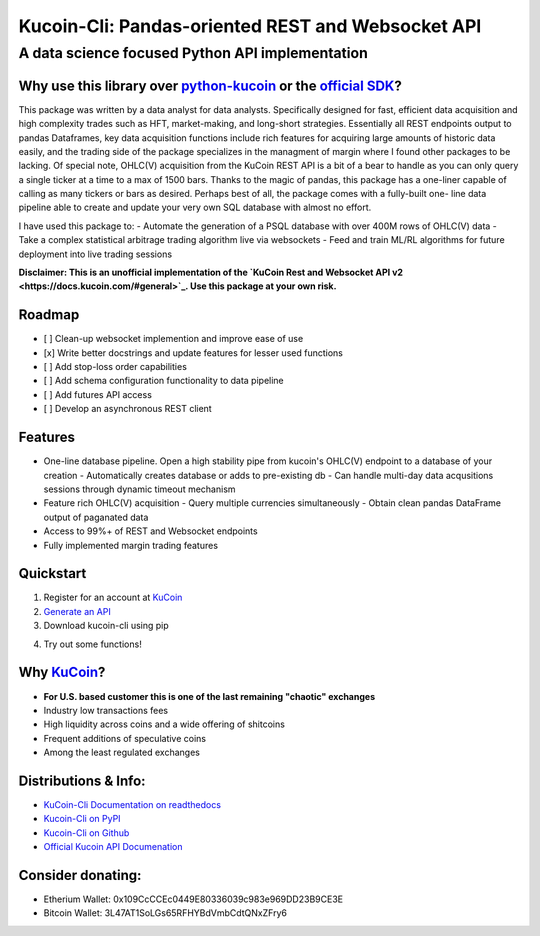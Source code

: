 ==================================================
Kucoin-Cli: Pandas-oriented REST and Websocket API
==================================================
A data science focused Python API implementation
------------------------------------------------

.. image:: https://img.shields.io/pypi/v/kucoin-cli.svg
    :target: https://pypi.org/project/kucoin-cli/

.. image:: https://img.shields.io/pypi/l/kucoin-cli.svg
    :target: https://pypi.org/project/kucoin-cli/

.. image:: https://img.shields.io/badge/Maintained-YES-green.svg
    :target: https://pypi.org/project/kucoin-cli/


Why use this library over `python-kucoin <https://github.com/sammchardy/python-kucoin>`_ or the `official SDK <https://github.com/Kucoin/kucoin-python-sdk>`_?
++++++++++++++++++++++++++++++++++++++++++++++++++++++++++++++++++++++++++++++++++++++++++++++++++++++++++++++++++++++++++++++++++++++++++++++++++++++++++++++
This package was written by a data analyst for data analysts. Specifically designed for fast, efficient data acquisition and high complexity 
trades such as HFT, market-making, and long-short strategies. Essentially all REST endpoints output to pandas Dataframes, key data acquisition 
functions include rich features for acquiring large amounts of historic data easily, and the trading side of the package specializes in the 
managment of margin where I found other packages to be lacking. Of special note, OHLC(V) acquisition from the KuCoin REST API is a 
bit of a bear to handle as you can only query a single ticker at a time to a max of 1500 bars. Thanks to the magic of pandas, this 
package has a one-liner capable of calling as many tickers or bars as desired. Perhaps best of all, the package comes with a fully-built one-
line data pipeline able to create and update your very own SQL database with almost no effort. 

I have used this package to:
- Automate the generation of a PSQL database with over 400M rows of OHLC(V) data
- Take a complex statistical arbitrage trading algorithm live via websockets
- Feed and train ML/RL algorithms for future deployment into live trading sessions

**Disclaimer: This is an unofficial implementation of the `KuCoin Rest and Websocket API v2 <https://docs.kucoin.com/#general>`_. Use this package at your own risk.**

Roadmap
+++++++
- [ ] Clean-up websocket implemention and improve ease of use
- [x] Write better docstrings and update features for lesser used functions
- [ ] Add stop-loss order capabilities
- [ ] Add schema configuration functionality to data pipeline
- [ ] Add futures API access
- [ ] Develop an asynchronous REST client

Features
++++++++
- One-line database pipeline. Open a high stability pipe from kucoin's OHLC(V) endpoint to a database of your creation
  - Automatically creates database or adds to pre-existing db
  - Can handle multi-day data acqusitions sessions through dynamic timeout mechanism
- Feature rich OHLC(V) acquisition
  - Query multiple currencies simultaneously 
  - Obtain clean pandas DataFrame output of paganated data 
- Access to 99%+ of REST and Websocket endpoints
- Fully implemented margin trading features

Quickstart
++++++++++
1. Register for an account at `KuCoin <https://www.kucoin.com/>`_
2. `Generate an API <https://www.kucoin.com/account/api>`_
3. Download kucoin-cli using pip

.. code-block:: bash
    pip install kucoin-cli

4. Try out some functions! 

.. code-block:: python
  import kucoincli.client as Client

  # Your own credentials here
  api_key = 'api_key' 
  api_secret = 'api_secret' 
  api_passphrase = 'api_passphrase' 

  client = Client(api_key, api_secret, api_passphrase)

  # Get recent margin dataflow for Bitcoin
  margin_df = client.get_margin_data("BTC")

  # Pull buy/sell orders for BTC-USDT
  order_df = client.get_order_histories("BTC-USDT")

  # Query one month of minutely data for BTC-USDT and ETH-USDT
  ohlvc_df = client.get_kline_history(
      tickers=["BTC-USDT", "ETH-USDT"],
      begin="2022-01-01",
      end="2022-02-01",
      interval="1min",
  )

  # Place a margin limit order to sell 1 BTC good for 10 minutes
  order = client.margin_limit_order(
      symbol="BTC-USDT",
      side="sell",
      size=1.0000,
      tif="GTT",
      cancel_after=600,
  )

  # Buy 0.015 ETH-USDT at market price
  order = client.market_order(
      symbol="ETH-USDT",
      side="buy",
      size="0.015",
  )

Why `KuCoin <https://www.kucoin.com/>`_? 
++++++++++++++++++++++++++++++++++++++++
- **For U.S. based customer this is one of the last remaining "chaotic" exchanges**
- Industry low transactions fees 
- High liquidity across coins and a wide offering of shitcoins
- Frequent additions of speculative coins 
- Among the least regulated exchanges

Distributions & Info:
+++++++++++++++++++++
- `KuCoin-Cli Documentation on readthedocs <https://kucoin-cli.readthedocs.io/en/latest/>`_
- `Kucoin-Cli on PyPI <https://pypi.org/project/kucoin-cli/>`_
- `Kucoin-Cli on Github <https://github.com/jaythequant/kucoin-cli>`_
- `Official Kucoin API Documenation <https://docs.kucoin.com/#general>`_

Consider donating:
++++++++++++++++++

- Etherium Wallet: 0x109CcCCEc0449E80336039c983e969DD23B9CE3E
- Bitcoin Wallet: 3L47AT1SoLGs65RFHYBdVmbCdtQNxZFry6
